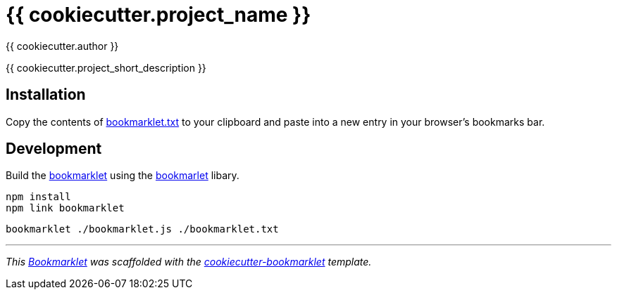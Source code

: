 = {{ cookiecutter.project_name }}
:author: {{ cookiecutter.author }}

{{ cookiecutter.project_short_description }}


== Installation

Copy the contents of link:bookmarklet.txt[window=_blank] to your clipboard and paste into a new entry in your browser's bookmarks bar.


// == Usage
// . Execute the bookmarklet


== Development

Build the https://en.wikipedia.org/wiki/Bookmarklet[bookmarklet] using the https://github.com/mrcoles/bookmarklet[bookmarlet] libary.

[source,zsh]
----
npm install
npm link bookmarklet
----

[source,zsh]
----
bookmarklet ./bookmarklet.js ./bookmarklet.txt
----


***

_This https://en.wikipedia.org/wiki/Bookmarklet[Bookmarklet] was scaffolded with the https://github.com/devidw/cookiecutter-bookmarklet[cookiecutter-bookmarklet] template._
